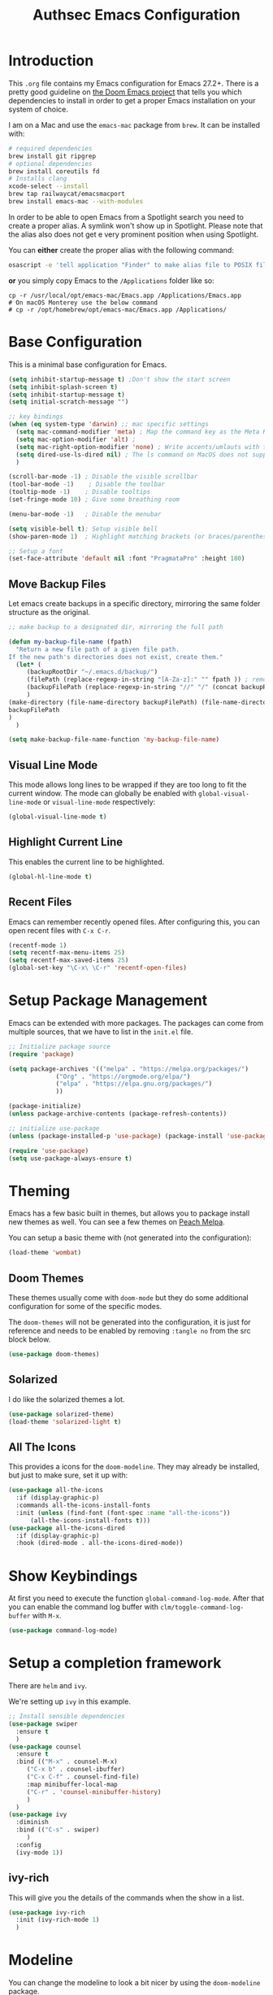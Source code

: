 #+title: Authsec Emacs Configuration
#+PROPERTY: header-args:emacs-lisp :tangle ./initl.el :mkdirp yes
#+Latex_class: koma-report

* Introduction

  This =.org= file contains my Emacs configuration for Emacs 27.2+. There is a pretty good guideline on [[https://github.com/hlissner/doom-emacs/blob/develop/docs/getting_started.org#on-macos][the Doom Emacs project]] that tells you which dependencies to install in order to get a proper Emacs installation on your system of choice.

  I am on a Mac and use the =emacs-mac= package from =brew=. It can be installed
  with:

  #+begin_src sh
    # required dependencies
    brew install git ripgrep
    # optional dependencies
    brew install coreutils fd
    # Installs clang
    xcode-select --install
    brew tap railwaycat/emacsmacport
    brew install emacs-mac --with-modules
  #+end_src

  In order to be able to open Emacs from a Spotlight search you need to create a proper alias. A symlink won't show up in Spotlight. Please note that the alias also does not get e very prominent position when using Spotlight.

  You can *either* create the proper alias with the following command:

  #+begin_src sh
    osascript -e 'tell application "Finder" to make alias file to POSIX file "/usr/local/opt/emacs-mac/Emacs.app" at POSIX file "/Applications/"'
  #+end_src

  *or* you simply copy Emacs to the =/Applications= folder like so:

  #+begin_src shell
    cp -r /usr/local/opt/emacs-mac/Emacs.app /Applications/Emacs.app
    # On macOS Monterey use the below command
    # cp -r /opt/homebrew/opt/emacs-mac/Emacs.app /Applications/
  #+end_src
  

* Base Configuration

  This is a minimal base configuration for Emacs. 

  #+begin_src emacs-lisp
    (setq inhibit-startup-message t) ;Don't show the start screen
    (setq inhibit-splash-screen t)
    (setq inhibit-startup-message t)
    (setq initial-scratch-message "")

    ;; key bindings
    (when (eq system-type 'darwin) ;; mac specific settings
      (setq mac-command-modifier 'meta) ; Map the command key as the Meta Key, this will give a similar feel on windoze keyboards
      (setq mac-option-modifier 'alt) ;
      (setq mac-right-option-modifier 'none) ; Write accents/umlauts with the right option modifier
      (setq dired-use-ls-dired nil) ; The ls command on MacOS does not support --dired
      )

    (scroll-bar-mode -1) ; Disable the visible scrollbar
    (tool-bar-mode -1)    ; Disable the toolbar
    (tooltip-mode -1)    ; Disable tooltips
    (set-fringe-mode 10) ; Give some breathing room

    (menu-bar-mode -1)   ; Disable the menubar

    (setq visible-bell t); Setup visible bell
    (show-paren-mode 1)  ; Highlight matching brackets (or braces/parenthesis)

    ;; Setup a font
    (set-face-attribute 'default nil :font "PragmataPro" :height 180)
  #+end_src

** Move Backup Files
   Let emacs create backups in a specific directory, mirroring the same folder structure as the original.

   #+begin_src emacs-lisp
     ;; make backup to a designated dir, mirroring the full path

     (defun my-backup-file-name (fpath)
       "Return a new file path of a given file path.
     If the new path's directories does not exist, create them."
       (let* (
	      (backupRootDir "~/.emacs.d/backup/")
	      (filePath (replace-regexp-in-string "[A-Za-z]:" "" fpath )) ; remove Windows driver letter in path, for example, “C:”
	      (backupFilePath (replace-regexp-in-string "//" "/" (concat backupRootDir filePath "~") ))
	      )
	 (make-directory (file-name-directory backupFilePath) (file-name-directory backupFilePath))
	 backupFilePath
	 )
       )

     (setq make-backup-file-name-function 'my-backup-file-name)
   #+end_src
   
   
** Visual Line Mode

   This mode allows long lines to be wrapped if they are too long to fit the current window. The mode can globally be enabled with =global-visual-line-mode= or =visual-line-mode= respectively:

   #+begin_src emacs-lisp
     (global-visual-line-mode t)
   #+end_src
   
** Highlight Current Line

   This enables the current line to be highlighted.

   #+begin_src emacs-lisp
     (global-hl-line-mode t)
   #+end_src
   
** Recent Files
   Emacs can remember recently opened files. After configuring this, you can open recent files with =C-x C-r=.

   #+begin_src emacs-lisp
     (recentf-mode 1)
     (setq recentf-max-menu-items 25)
     (setq recentf-max-saved-items 25)
     (global-set-key "\C-x\ \C-r" 'recentf-open-files)
   #+end_src
   
* Setup Package Management

  Emacs can be extended with more packages. The packages can come from multiple sources, that we have to list in the =init.el= file.

  #+begin_src emacs-lisp
    ;; Initialize package source
    (require 'package)

    (setq package-archives '(("melpa" . "https://melpa.org/packages/")
			     ("Org" . "https://orgmode.org/elpa/")
			     ("elpa" . "https://elpa.gnu.org/packages/")
			     ))

    (package-initialize)
    (unless package-archive-contents (package-refresh-contents))

    ;; initialize use-package
    (unless (package-installed-p 'use-package) (package-install 'use-package))

    (require 'use-package)
    (setq use-package-always-ensure t)

  #+end_src

* Theming

  Emacs has a few basic built in themes, but allows you to package install new themes as well. You can see a few themes on [[https://peach-melpa.org/][Peach Melpa]].
  
  You can setup a basic theme with (not generated into the configuration):

  #+begin_src emacs-lisp :tangle no
    (load-theme 'wombat)
  #+end_src

** Doom Themes

   These themes usually come with =doom-mode= but they do some
   additional configuration for some of the specific modes.

   The =doom-themes= will not be generated into the configuration, it is just for reference and needs to be enabled by removing =:tangle no= from the src block below.

   #+begin_src emacs-lisp :tangle no
     (use-package doom-themes)
   #+end_src

** Solarized

   I do like the solarized themes a lot.

   #+begin_src emacs-lisp
     (use-package solarized-theme)
     (load-theme 'solarized-light t)
   #+end_src

** All The Icons

   This provides a icons for the =doom-modeline=. They may already be installed, but just to make sure, set it up with:

   #+begin_src emacs-lisp
     (use-package all-the-icons
       :if (display-graphic-p)
       :commands all-the-icons-install-fonts
       :init (unless (find-font (font-spec :name "all-the-icons"))
	       (all-the-icons-install-fonts t)))
     (use-package all-the-icons-dired
       :if (display-graphic-p)
       :hook (dired-mode . all-the-icons-dired-mode))

   #+end_src
  
* Show Keybindings

  At first you need to execute the function
  =global-command-log-mode=. After that you can enable the command log
  buffer with =clm/toggle-command-log-buffer= with =M-x=.

  #+begin_src emacs-lisp
    (use-package command-log-mode)
  #+end_src

* Setup a completion framework

  There are =helm= and =ivy=.

  We're setting up =ivy= in this example.

  #+begin_src emacs-lisp
    ;; Install sensible dependencies
    (use-package swiper
      :ensure t
      )
    (use-package counsel
      :ensure t
      :bind (("M-x" . counsel-M-x)
	     ("C-x b" . counsel-ibuffer)
	     ("C-x C-f" . counsel-find-file)
	     :map minibuffer-local-map
	     ("C-r" . 'counsel-minibuffer-history)
	     )
      )
    (use-package ivy
      :diminish
      :bind (("C-s" . swiper)
	     )
      :config
      (ivy-mode 1))
  #+end_src

** ivy-rich

   This will give you the details of the commands when the show in a list.

   #+begin_src emacs-lisp
     (use-package ivy-rich
       :init (ivy-rich-mode 1)
       )
   #+end_src
  
* Modeline

  You can change the modeline to look a bit nicer by using the =doom-modeline= package.

  You can configure it like this:

  #+begin_src emacs-lisp
    (use-package doom-modeline
      :ensure t
      :init (doom-modeline-mode 1)
      :config (setq doom-modeline-height 15) ; Just set this below the fontsize to be as minimal as possible
      )
  #+end_src

* Line Number

  You can turn on line numbers like this:

  #+begin_src emacs-lisp
    ;; enable line numbering
    (column-number-mode)
    (global-display-line-numbers-mode t)

    ;; Disable line numbers for selected modes
    (dolist (mode '(org-mode-hook
		    term-mode-hook
		    eshell-mode-hook))
      (add-hook mode (lambda () (display-line-numbers-mode 0)))
      )
  #+end_src
  
* Rainbow Delimiters

  In order to better differentiate between the various brackets you can color them.

  To enable for all programming modes, use the following
  configuration, where =prog-mode=, the base mode for all programming
  languages, is defined.

  The colors of the brackets are dependent on the theme you are using.

  #+begin_src emacs-lisp
    (use-package rainbow-delimiters
      :hook (prog-mode . rainbow-delimiters-mode))
  #+end_src

* Which Key

  The which key package will show a panel popup when you start typing
  a keybinding, so you can see which keys are available under that.

  You can set up the delay until the popup should be shown with a variable.

  #+begin_src emacs-lisp
    (use-package which-key
      :init (which-key-mode)
      :diminish which-key-mode
      :config
      (setq which-key-idle-delay 0.3)
      )
  #+end_src
  
* Read-Only Buffers 

  You can make a buffer read-only using =C-x C-q=. This is especially good to know if you accidentally hit a key combination and you can no longer type in your buffer.

* General.el

  [[https://github.com/noctuid/general.el][This package]] allows you to conveniently bind keys in emacs. With this you can create a new global command prefix for your own commands.

  You are tring to override an already existing keybinding if you e.g. run into an error like the one shown below. In this case you can either force general to bind the definition or fallback to the key command after a timeout. You can find more information [[https://github.com/noctuid/general.el/blob/master/README.org#how-do-i-prevent-key-sequence-starts-with-non-prefix-key-errors][on general github]]. 
  
  #+begin_example
  (error "Key sequence C-SPC a starts with non-prefix key C-...")
  #+end_example

  Binding Control-Alt-Command-Space as the leader key can be done with the following setup.

  #+begin_src emacs-lisp
    (use-package general
      :config
      (general-create-definer authsec/leader-key
	:prefix "A-C-M-SPC"
	)
      )

    (authsec/leader-key
      "b" 'counsel-bookmark
      "s" 'org-attach-screenshot
      )
  #+end_src

* Hydra

  Hydra allow to set up transient, temporary, keybindings. An example would be to zoom in and out of text with just a single key once you have reached the "sub-menu" with the prefix key chords.

  A simple text zoom example (that you can also reach by default with =C-x C-0=) can be set up like this (not rendered into configuration):

  #+begin_src emacs-lisp :tangle no
    (use-package hydra)
    (defhydra hydra-scale-text (:timeout 4)
      "zoom text"
      ("j" text-scale-increase "in")
      ("k" text-scale-decrease "out")
      ("f" nil "finish" :exit t)
      )

    ;; Bind into my keyspace
    (authsec/leader-key
      "ts" '(hydra-scale-text/body :which-key "zoom text"))
  #+end_src

* Magit

  This is a Emacs frontend for =git= and can be set up with:

  #+begin_src emacs-lisp
    (use-package magit
      :commands (magit-status magit-get-current-branch)
      :custom (magit-display-buffer-function #'magit-display-buffer-same-window-except-diff-v1))
  #+end_src

* Docker support
  We install =dockerfile-mode= to support docker files.

  #+begin_src emacs-lisp
    (use-package dockerfile-mode)
    (add-to-list 'auto-mode-alist '("Dockerfile\\'" . dockerfile-mode))
  #+end_src

* Org Mode

  Org Mode comes with Emacs, you can however get the latest version from Org ELPA.

  You can make sure the new version is installed with:

  - =org-ellipsis= replaces the '...' characters after a heading when it is folded with the supplied one. The symbol is coming from the =PragmataPro= font, which may not be installed on your system or the site you're viewing this on.
  
  #+begin_src emacs-lisp
    (setq org-display-inline-images t)
    (setq org-redisplay-inline-images t)
    (setq org-startup-with-inline-images "inlineimages")
    (use-package org
      :custom
      (org-ellipsis " ⮷")
      :bind(
	    ("C-c a" . org-agenda)
	    ("C-c c" . org-capture)
	    ("C-c l" . org-store-link)
	    )
      )
    ;; Store new notes at the beginning of the file
    (setq org-reverse-note-order t)
  #+end_src
  
** Configure Babel Languages

   To execute or export code in =org-mode= code blocks, you'll need to
   set up =org-babel-load-languages= for each language you'd like to
   use.  [[https://orgmode.org/worg/org-contrib/babel/languages.html][This page]] documents all of the languages that you can use with
   =org-babel=.

   #+begin_src emacs-lisp
     (with-eval-after-load 'org
       (org-babel-do-load-languages
	'org-babel-load-languages
	'(
	  (dot . t)
	  (emacs-lisp . t)
	  (plantuml . t)
	  (python . t)
	  (shell . t)
	  (sql . t)
	  (latex . t)
	  )
	)

       (push '("conf-unix" . conf-unix) org-src-lang-modes))
   #+end_src

*** Run Codeblocks without confirmation
    To run =org-babel= block with =C-c C-c= without having to type `yes` everytime you do that, you can set:

    #+begin_src emacs-lisp
      (setq org-confirm-babel-evaluate nil)
    #+end_src

    You can also configure babel to run automatically for certain languages only. To implement this, you need to define a function such as:

    #+begin_src emacs-lisp :tangle no
      (defun ck/org-confirm-babel-evaluate (lang body)
	(not (or (string= lang "latex") (string= lang "maxima"))))
      (setq org-confirm-babel-evaluate 'ck/org-confirm-babel-evaluate)
    #+end_src

    As described in [[https://emacs.stackexchange.com/questions/2945/org-babel-eval-with-no-confirmation-is-explicit-eval-yes][this stackoverflow post]].
    
*** Run python code blocks in a docker container

    You can run your org-babel =python= code blocks in a docker container by setting the python command like so:

    #+begin_src emacs-lisp
      (setq org-babel-python-command "docker run --rm -i authsec/sphinx python3")
    #+end_src
    
** Org Tempo
   Using =org-tempo= will allow you to quickly create =begin_src..end_src= blocks with a shortcut syntax.

   Using the below setup for example you'd type =<el= and it would render an =emacs-lisp= src block.

   #+begin_src emacs-lisp
     (require 'org-tempo)
     (add-to-list 'org-structure-template-alist '("sh" . "src shell"))
     (add-to-list 'org-structure-template-alist '("el" . "src emacs-lisp"))
     (add-to-list 'org-structure-template-alist '("py" . "src python"))
     (add-to-list 'org-structure-template-alist '("java" . "src java"))
   #+end_src

** Org-Bullets

   This package customizes the leading bullets to look a bit nicer.

   #+begin_src emacs-lisp
     (use-package org-bullets
       :after org
       :hook (org-mode . org-bullets-mode))
   #+end_src
   
** Org Agenda

   In order to track task and e.g. birthdays you can set up org-agenda. This [[https://www.youtube.com/watch?v=PNE-mgkZ6HM&t=5s][Youtube Video]] gives a good overview of the topic.

   #+begin_src emacs-lisp
     (setq org-agenda-files
	   '("~/research/org/tasks.org"))
     (setq org-agenda-start-with-log-mode t)
     (setq org-log-done 'time)
     (setq org-log-into-drawer t)
     (setq org-capture-templates
	   '(("t" "Todo" entry (file+olp+datetree "~/research/org/tasks.org")
	      "* TODO %?\n  %i\n  %a")))

   #+end_src

*** Keywords for TODO states

    You can set up additional states for your tasks by setting up more todo keywords.
   
    #+begin_src emacs-lisp
      (setq org-todo-keywords
	    '(
	      (sequence "TODO(t)" "NEXT(n)" "DAILY(a)" "|" "DONE(d)")
	      (sequence "CONTACT(c)" "WAITING_FOR_RESPONSE(w)" "|" "DONE(d)")
	      )

	    )
    #+end_src

*** Global Tags

    If you want to use a global tag list, you can configure one like so:
    
    #+begin_src emacs-lisp
      (setq org-tag-alist
	    '((:startgroup)
	      ;; Put mutually exclusive tags here
	      (:endgroup)
	      ("email" . ?e)
	      ("phone" . ?p)
	      ("message" . ?m)
	      )
	    )
    #+end_src

    You can append any of these tags by pressing =C-c C-q= on the line with the TODO item.

**** Project specific tags
     If you do need to set up tags that are required for a specific project, or if you you do want a mechanism where you can append additional tags e.g. at work only, you can use [[https://www.gnu.org/software/emacs/manual/html_node/emacs/Directory-Variables.html][Per-Directory Local Variables]].

     To do that, you simply put a file named =.dir-locals.el= in the directory where you hold your =tasks.org= file. The file can look something like this:

     #+begin_src emacs-lisp :tangle no
       ;; NOT WORKING YET
       (add-to-list 'org-tag-alist

		    '(
		      ("myspecial" . ?M)
		      ("work" . ?w)
		      )

		    )
     #+end_src
    
   
** Org Links

   Add additional links to be understood by org-mode.
   
   
*** DEVONthink
    This configuration enables clickable links to =x-devonthink-item://= links, which will open in DEVONthink.

    #+begin_src emacs-lisp
      (org-add-link-type "x-devonthink-item" 'org-devonthink-item-open)
      (defun org-devonthink-item-open (uid)
	"Open the given uid, which is a reference to an item in Devonthink"
	(shell-command (concat "open \"x-devonthink-item:" uid "\"")))
    #+end_src
    
** Org Roam
   =org-roam= aids building a second brain. It basically a implementation of the Zettelkasten note-taking strategy. This allows you to see connections between different notes, that you may not have seen before.

   #+begin_src emacs-lisp
     (setq my-roam-directory (concat (getenv "HOME") "/research/roam-notes"))
     (setq org-roam-v2-ack t)
     (use-package org-roam
       :ensure t
       :custom
       ;; make sure this directory exists
       (org-roam-directory (file-truename my-roam-directory))
       ;; configure the folder where dailies are stored, make sure this exists as well
       (org-roam-dailies-directory "dailies")
       ;; Lets you use completion-at-point
       (org-roam-completion-everywhere t)
       ;; (org-roam-graph-executable "~/bin/dot")
       :bind(
	     ("C-c n l" . org-roam-buffer-toggle)
	     ("C-c n f" . org-roam-node-find)
	     ("C-c n i" . org-roam-node-insert)
	     :map org-mode-map
	     ("C-M-i" . completion-at-point)
	     :map org-roam-dailies-map
	     ("Y" . org-roam-dailies-capture-yesterday)
	     ("T" . org-roam-dailies-capture-tomorrow)
	     )
       :bind-keymap
       ("C-c n d" . org-roam-dailies-map)
       :config
       (require 'org-roam-dailies) ;; Ensure keymap is available
       (org-roam-setup)
       (org-roam-db-autosync-mode)
       )
     ;; Mapping mouse click to preview does not seem to work
     ;;(define-key org-roam-mode-map [mouse-1] #'org-roam-preview-visit)
   #+end_src
   
*** Org Roam BibTeX
    [[https://github.com/org-roam/org-roam-bibtex][org-roam-bibtex]] is integrating roam bibtex and org-ref .

    #+begin_src emacs-lisp
      (use-package org-roam-bibtex
	:after org-roam
	:hook (org-roam-mode . org-roam-bibtex-mode)
	:config
	(require 'org-ref)) ; optional: if Org Ref is not loaded anywhere else, load it here
    #+end_src
    
   
*** Org File Versioning
    This lets you version your roam notes.

    You can also enable attachment versioning as shown [[https://orgmode.org/manual/Automatic-version_002dcontrol-with-Git.html][here]].
    
    
*** TODO Org Roam Capture Templates

    When creating posts or documents in general it is (at least in my case) most of the time helpful to save attachements in the same directory where the document lives. If you for example take a screenshot for a note you want that saved in the same directory.

    The following snipped changes the default template to create a folder with the same name as the file without the =.org= extension. This helps in storing attachemts/resources with the document.

    It additionaly defines a `work` template, that will store the document in a different folder.

    #+begin_src emacs-lisp
      (setq org-roam-capture-templates
	    '(
	      ("d" "default" plain "%?"
	       :target (file+head "%<%Y%m%d%H%M%S>-${slug}/%<%Y%m%d%H%M%S>-${slug}.org"
				  "#+title: ${title}\n") :unnarrowed t)
	      ("w" "work" plain "%?"
	       :target (file+head "work/%<%Y%m%d%H%M%S>-${slug}/%<%Y%m%d%H%M%S>-${slug}.org"
				  "#+title: ${title}\n") :unnarrowed t)
	      )
	    )
    #+end_src

    With the above setup =org-roam= will complain that it cannot find the directory, as it was not yet created. The configuration below will automatically create any missing directories.

    #+begin_src emacs-lisp
      (defun authsec-create-missing-directories-h ()
	"Automatically create missing directories when creating new files."
	(unless (file-remote-p buffer-file-name)
	  (let ((parent-directory (file-name-directory buffer-file-name)))
	    (and (not (file-directory-p parent-directory))
		 (y-or-n-p (format "Directory `%s' does not exist! Create it?"
				   parent-directory))
		 (progn (make-directory parent-directory 'parents)
			t)))))
      (add-hook 'find-file-not-found-functions #'authsec-create-missing-directories-h)

      ;; This advice automatically answers 'yes' or rather 'y' for the above function and therefore always creates the directory and places the .org file created by org-roam inside that directory.
      ;; The problem with the above approach however is that the directory gets created even if you later decide to abort your capture.
      (defadvice authsec-create-missing-directories-h (around auto-confirm compile activate)
	(cl-letf (((symbol-function 'yes-or-no-p) (lambda (&rest args) t))
		  ((symbol-function 'y-or-n-p) (lambda (&rest args) t)))
	  ad-do-it))
    #+end_src
    
** Org Ref

   =org-ref= helps to manage and insert citations in =org-mode=.
      
   #+begin_src emacs-lisp
     (use-package org-ref
       :after org
       :init
       (setq org-ref-completion-library 'org-ref-ivy-cite)
       :bind (
	      ;; Allows you to create a bibtex entry from a URL like a https:// link
	      ("C-c b i" . org-ref-url-html-to-bibtex)
	      )
       :config
       (setq reftex-default-bibliography '("~/research/bibliography/references.bib"))
       (setq org-ref-bibliography-notes "~/research/bibliography/notes.org")
       (setq org-ref-default-bibliography '("~/research/bibliography/references.bib"))
       (setq org-ref-pdf-directory "~/research/bibliography/bibtex-pdfs/")
       :demand t ;; Demand loading, so links work immediately
       )

   #+end_src
   
** Org Attach Screenshot

   The package [[https://github.com/dfeich/org-screenshot][org-attach-screenshot]] allows you to attach a screenshot into your org document. The below configuration uses the =screencapture= utility found on a Mac. You have to select the screenshot area with the mouse. You may want to tweak this to your setup. 

   #+begin_src emacs-lisp
     (use-package org-attach-screenshot
       :config (setq org-attach-screenshot-dirfunction
		     (lambda () 
		       (progn (cl-assert (buffer-file-name))
			      (concat (file-name-sans-extension (buffer-file-name))
				      "-att")))
		     org-attach-screenshot-command-line "screencapture -i %f"))
     (require 'org-attach-screenshot)
   #+end_src
   
** OX Hugo

   Export backend for [[https://gohugo.io/][Hugo]] compatible markdown. Allows you to export your =.org= files to a nicely formatted blog.

   The following configuration sets up the required packages.

   #+begin_src emacs-lisp
     (use-package ox-hugo
       :ensure t            ;Auto-install the package from Melpa (optional)
       :after ox)
   #+end_src

   For the configuration file that we may want to edit later, [[https://melpa.org/#/toml-mode][toml-mode]] can be installed.

   #+begin_src emacs-lisp 
     (use-package toml-mode
       :ensure t)
  #+end_src
  
*** Site setup

    =ox-hugo= will render the output into a [[https://gohugo.io/][Hugo]] compatible blog format. The following setup shows how a blog, based on the [[https://www.docsy.dev/][docsy]] theme can be configured. It is probably best to clone the [[https://github.com/google/docsy-example][example repository]] to get you started. You can e.g. clone it into a (free) repository on github.

    *NOTE:* If you're cloning into a directory structure that is already under version control, you might want to add the base folder to the =.gitignore= file to avoid problems with git adding that subfolder.

    The next thing you want to do is to get rid of the boilerplate that is present in the theme to help you get set up. Change and or remove things to your liking.

    Finally check out your new repository in that export folder and don't forget to include =--recurse-submodules --depth 1= as you'll run into problems because some dependencies will be missing.

    #+begin_src shell :results none
      export HUGO_BASE_DIR=~/research/export/hugo
      # Ensure base folder for checkout
      mkdir -p ${HUGO_BASE_DIR}
      # git subtree must run from the base directory
      cd ${HUGO_BASE_DIR}
      git clone --recurse-submodules --depth 1 https://github.com/authsec/dump.git
      # Ensure you do have a /static directory
      mkdir ${HUGO_BASE_DIR}/dump/static
      #+end_src

    Again [[https://www.docker.com/][Docker]] is used to run/export the site. We use the container from https://hub.docker.com/r/klakegg/hugo/ to export/run the server. You need an =ext= version of the docker container for the site to run. You can e.g. render the site from a command line with the following command:

    #+begin_src shell :results no
      docker run --rm -it -v $(pwd):/src -p1313:1313 klakegg/hugo:ext-alpine server
    #+end_src

*** Basic Post configuration

    =ox-hugo= needs a few variables set in order for it to work. The most important however is the =hugo_base_dir= variable. It defines where the content root of the blog to render is.

    You can define that variable with each blog/documentation entry, or you can set up a global value of the variable which comes in handy, should you ever want to change the location on your file system, where the blog content is rendered to.

    You can set up a global location of the blog like this:
       
    #+begin_src emacs-lisp
      (setq org-hugo-base-dir "~/research/export/hugo/dump")
    #+end_src
    
* Deft
  =deft= is a full text search mode that allows you to quickly find your filter expression in a bunch of files.

  You can configure it with:

  #+begin_src emacs-lisp
    (use-package deft
      :config
      (setq deft-directory my-roam-directory
	    deft-recursive t
	    deft-strip-summary-regexp ":PROPERTIES:\n\\(.+\n\\)+:END:\n"
	    deft-use-filename-as-title t)
      :bind
      ("C-c n s" . deft))
  #+end_src
  
* LaTeX Setup

  *NOTE:* If you are using this on a Mac with Docker Desktop, make sure that you have `Use gRPC FUSE for file sharing` enabled in the `General` category. If you don't do this, =docker= gets stuck and starts to hang while building if you changed the source file inbetween two invocations of the =docker run= command. Restarting the docker engine is the only thing that helps to resolve the issue in that case.

  I like to compile latex documents using a docker container I have built. This allows me to just install [[https://www.docker.com/][docker]] and have a consistent build environment accross platforms without having to go through the hassle of having to install e.g. the full tex-live on each and every machine.

  Once I'm done working with latex I can simply delete the container from my system and have everything removed cleanly without leaving a mess or utilizing disk space for nothing.

  The [[https://github.com/authsec/sphinx][authsec/sphinx]] container contains everything needed to properly compile a latex document, as it contains a full tex-live installation amongst other things.

  When exporting from =org-mode= you need to change the latex binary for the export to successfully use the =pdflatex= utility inside the container. You basically supply a list of commands that you want executed to produce the PDF from the =org= file.

  A first approach can look like that:

  #+begin_src emacs-lisp :tangle no
    (setq org-latex-pdf-process
	  (list
	   "docker run --rm -v $\(pwd\):/docs authsec/sphinx pdflatex -interaction nonstopmode -shell-escape %b.tex"
	   "docker run --rm -v $\(pwd\):/docs authsec/sphinx biber %b"
	   "docker run --rm -v $\(pwd\):/docs authsec/sphinx pdflatex -interaction nonstopmode -shell-escape %b.tex"
	   "docker run --rm -v $\(pwd\):/docs authsec/sphinx pdflatex -interaction nonstopmode -shell-escape %b.tex"
	   ))
  #+end_src

  This however will start the container runtime 4 times. This is not particularly bad, but at the same time also not very efficient. So we can optimize this to have the 4 commands executed inside the container by concatenating the commands to run like so (we're also using xelatex here):

  #+begin_src emacs-lisp :tangle no
    (setq org-latex-pdf-process
	  (list
	   "docker run --rm -v $\(pwd\):/docs authsec/sphinx /bin/sh -c 'pdflatex -interaction nonstopmode -shell-escape %b.tex && biber %b;  pdflatex -interaction nonstopmode -shell-escape %b.tex && pdflatex -interaction nonstopmode -shell-escape %b.tex'"
	   ))
  #+end_src

  This whole concept can even be further optimized by using the [[https://ctan.org/pkg/latexmk?lang=en][latexmk]] package. The new command looks like this:

  #+begin_src emacs-lisp
    (setq org-latex-pdf-process
	  (list
	   "docker run --rm -v $\(pwd\):/docs authsec/sphinx /bin/sh -c 'latexmk -interaction=nonstopmode -shell-escape -pdf -f %b.tex && latexmk -c -bibtex && rm -rf %b.run.xml %b.tex %b.bbl _minted-*'"
	   ))
  #+end_src
  
** Source Code Blocks
   To display nice source code blocks you can use the package =minted= which can be set up like this:

   #+begin_src emacs-lisp
     (setq org-latex-listings 'minted
	   org-latex-packages-alist '(("" "minted"))
	   org-latex-minted-options '(("breaklines" "true")
				      ("breakanywhere" "true"))
	   )
   #+end_src

** BibTeX
   Add BibTeX setup for latex.
   
   #+begin_src emacs-lisp
     (use-package ivy-bibtex)

     ;; use the newer biblatex
     (add-to-list 'org-latex-packages-alist '("backend=biber,sortlocale=de" "biblatex"))
   #+end_src

   
   #+begin_src emacs-lisp
     ;;setup dialect to be biblatex as bibtex is quite a bit old
     (setq bibtex-dialect 'biblatex)
     ;; variables that control bibtex key format for auto-generation
     ;; I want firstauthor-year-title-words
     ;; this usually makes a legitimate filename to store pdfs under.
     (setq bibtex-autokey-year-length 4
	   bibtex-autokey-name-year-separator "-"
	   bibtex-autokey-year-title-separator "-"
	   bibtex-autokey-titleword-separator "-"
	   bibtex-autokey-titlewords 2
	   bibtex-autokey-titlewords-stretch 1
	   bibtex-autokey-titleword-length 5)
   #+end_src

** New LaTeX Classes

   If you want to export with a different LaTeX template, you can do this

   #+begin_src emacs-lisp
     (require 'ox-latex)
     (unless (boundp 'org-latex-classes)
       (setq org-latex-classes nil))
   #+end_src

   
*** KOMA Article

    This defines the KOMA scrartcl class and still allows for the previously defined packages to be present.

    #+begin_src emacs-lisp
      (eval-after-load 'ox-latex
	'(add-to-list 'org-latex-classes
		      '("koma-article"
			"\\documentclass{scrartcl}"
			("\\section{%s}" . "\\section*{%s}")
			("\\subsection{%s}" . "\\subsection*{%s}")
			("\\subsubsection{%s}" . "\\subsubsection*{%s}")
			("\\paragraph{%s}" . "\\paragraph*{%s}")
			("\\subparagraph{%s}" . "\\subparagraph*{%s}"))))
    #+end_src

*** KOMA Report

    This defines the KOMA scrreprt class and still allows for the previously defined packages to be present.

    #+begin_src emacs-lisp
      (eval-after-load 'ox-latex
	'(add-to-list 'org-latex-classes
		      '("koma-report"
			"\\documentclass{scrreprt}"
			("\\chapter{%s}" . "\\chapter*{%s}")
			("\\section{%s}" . "\\section*{%s}")
			("\\subsection{%s}" . "\\subsection*{%s}")
			("\\subsubsection{%s}" . "\\subsubsection*{%s}")
			("\\paragraph{%s}" . "\\paragraph*{%s}")
			("\\subparagraph{%s}" . "\\subparagraph*{%s}"))))
    #+end_src

*** KOMA Book

    This defines the KOMA scrbook class and still allows for the previously defined packages to be present.

    #+begin_src emacs-lisp
      (eval-after-load 'ox-latex
	'(add-to-list 'org-latex-classes
		      '("koma-book"
			"\\documentclass{scrbook}"
			("\\chapter{%s}" . "\\chapter*{%s}")
			("\\section{%s}" . "\\section*{%s}")
			("\\subsection{%s}" . "\\subsection*{%s}")
			("\\subsubsection{%s}" . "\\subsubsection*{%s}")
			("\\paragraph{%s}" . "\\paragraph*{%s}")
			("\\subparagraph{%s}" . "\\subparagraph*{%s}"))))
    #+end_src

* Git Integration

  If you might want to store your documents in a =git= repository you can use [[https://github.com/ryuslash/git-auto-commit-mode][Git Auto Commit Mode]] to automatically commit your document to a predefined git repository.

  #+begin_src emacs-lisp
    (use-package git-auto-commit-mode)
    (setq gac-automatically-push-p t)
    (setq gac-automatically-add-new-files-p t)
    ;; Commit/Push every 5 minutes
    (setq gac-debounce-interval 300)
  #+end_src
  
** Enable directory  for auto-commit

   In order for this to work, you need to enable auto commit on a directory basis.

   In my case the files reside under the =~/research= directory. So place a =.dir-locals.el= variable there (which also can be commited to the repository if not excluded) with the following content:

   #+begin_src emacs-lisp :tangle no
     ((nil . ((eval git-auto-commit-mode 1))))
   #+end_src

* Plantuml

  Plantuml can be run in server mode which enables you to start a local docker container that will serve as an endpoint for emacs. You can start the docker container with:

  #+begin_src shell
    docker run -d -p 8080:8080 plantuml/plantuml-server:jetty
  #+end_src

  *NOTE* The above server approach however does not work. The configuration fragment you see below uses a docker container to generate the image "inside" the container instead of sending data towards the HTTP interface. It basically acts as a wrapped local version of the =plantuml= command.

  #+begin_src emacs-lisp
    (require 'ob-plantuml)
    (defun org-babel-execute:plantuml (body params)
      "Execute a block of plantuml code with org-babel with the help of a docker container.
    This function is called by `org-babel-execute-src-block'."
      (let* ((result-params (split-string (or (cdr (assoc :results params)) "")))
	     (out-file (or (cdr (assoc :file params))
			   (error "PlantUML requires a \":file\" header argument")))
	     (cmdline (cdr (assoc :cmdline params)))
	     (in-file (org-babel-temp-file "plantuml-"))
	     (cmd (concat "docker run --rm -i authsec/sphinx /usr/bin/plantuml"
			  (if (string= (file-name-extension out-file) "svg")
			      " -tsvg" "")
			  (if (string= (file-name-extension out-file) "eps")
			      " -teps" "")
			  " -p " cmdline " < "
			  (org-babel-process-file-name in-file)
			  " > "
			  (org-babel-process-file-name out-file))))
	(with-temp-file in-file (insert (concat "@startuml\n" body "\n@enduml")))
	(message "%s" cmd) (org-babel-eval cmd "")
	nil))
    (add-hook 'org-babel-after-execute-hook 'org-display-inline-images)
  #+end_src

  After this you can use plantuml like:

  (<hit C-c ' to open plantuml buffer> or type source code inside the block)
  
  #+begin_src plantuml :file output.png
    skinparam backgroundcolor transparent
    Peter -> World: Hello World!
    World --> Peter: Hello Peter!
  #+end_src

  #+RESULTS:
  [[file:output.png]]

  #+begin_src plantuml :file gantt.png
    @startgantt
    skinparam backgroundcolor transparent

    [Prototype design] lasts 15 days
    [Test prototype] lasts 10 days
    -- All example --
    [Task 1 (1 day)] lasts 1 day
    [T2 (5 days)] lasts 5 days
    [T3 (1 week)] lasts 1 week
    [T4 (1 week and 4 days)] lasts 1 week and 4 days
    [T5 (2 weeks)] lasts 2 weeks
    @endgantt
  #+end_src

  #+RESULTS:
  [[file:gantt.png]]

